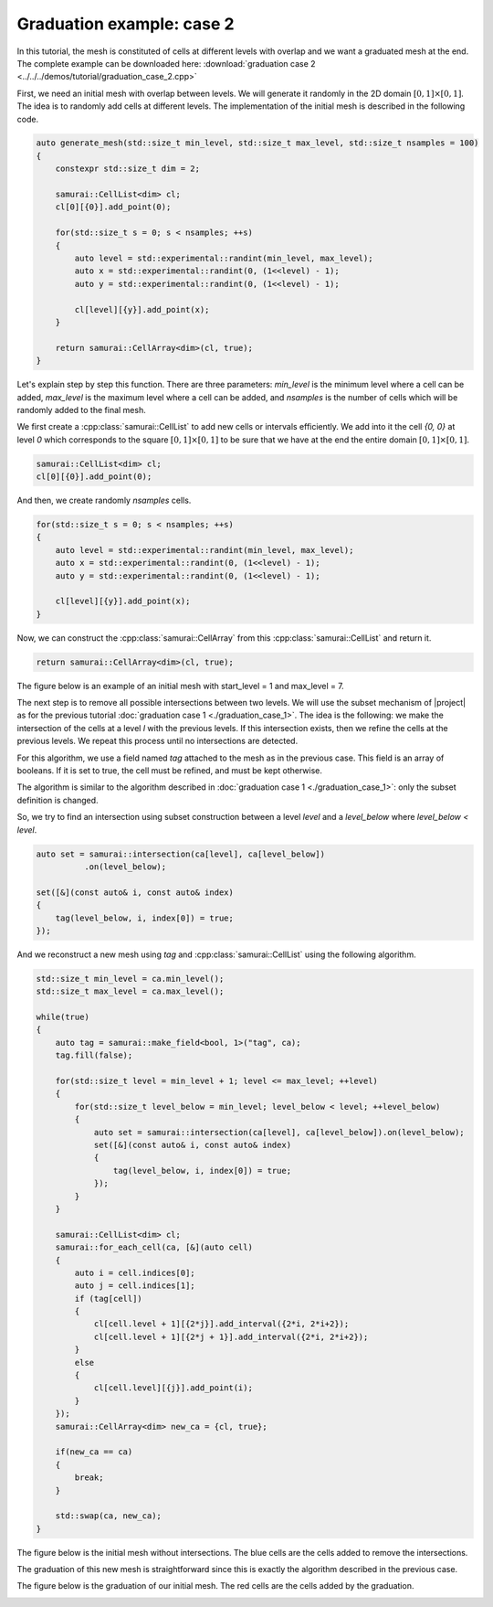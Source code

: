 Graduation example: case 2
==========================

In this tutorial, the mesh is constituted of cells at different levels with overlap and we want a graduated mesh at the end. The complete example can be downloaded here: :download:`graduation case 2 <../../../demos/tutorial/graduation_case_2.cpp>`

First, we need an initial mesh with overlap between levels. We will generate it randomly in the 2D domain :math:`[0, 1] \times [0, 1]`. The idea is to randomly add cells at different levels. The implementation of the initial mesh is described in the following code.

.. code-block:: c++

    auto generate_mesh(std::size_t min_level, std::size_t max_level, std::size_t nsamples = 100)
    {
        constexpr std::size_t dim = 2;

        samurai::CellList<dim> cl;
        cl[0][{0}].add_point(0);

        for(std::size_t s = 0; s < nsamples; ++s)
        {
            auto level = std::experimental::randint(min_level, max_level);
            auto x = std::experimental::randint(0, (1<<level) - 1);
            auto y = std::experimental::randint(0, (1<<level) - 1);

            cl[level][{y}].add_point(x);
        }

        return samurai::CellArray<dim>(cl, true);
    }

Let's explain step by step this function. There are three parameters: `min_level` is the minimum level where a cell can be added, `max_level` is the maximum level where a cell can be added, and `nsamples` is the number of cells which will be randomly added to the final mesh.


We first create a :cpp:class:`samurai::CellList` to add new cells or intervals efficiently. We add into it the cell `{0, 0}` at level `0` which corresponds to the square :math:`[0, 1] \times [0, 1]` to be sure that we have at the end the entire domain :math:`[0, 1] \times [0, 1]`.

.. code-block:: c++

    samurai::CellList<dim> cl;
    cl[0][{0}].add_point(0);

And then, we create randomly `nsamples` cells.

.. code-block:: c++

    for(std::size_t s = 0; s < nsamples; ++s)
    {
        auto level = std::experimental::randint(min_level, max_level);
        auto x = std::experimental::randint(0, (1<<level) - 1);
        auto y = std::experimental::randint(0, (1<<level) - 1);

        cl[level][{y}].add_point(x);
    }

Now, we can construct the :cpp:class:`samurai::CellArray` from this :cpp:class:`samurai::CellList` and return it.

.. code-block:: c++

    return samurai::CellArray<dim>(cl, true);

The figure below is an example of an initial mesh with start_level = 1 and max_level = 7.

.. image:: ./figures/graduation_case_2_before.png
    :width: 60%
    :align: center

The next step is to remove all possible intersections between two levels. We will use the subset mechanism of |project| as for the previous tutorial :doc:`graduation case 1 <./graduation_case_1>`. The idea is the following: we make the intersection of the cells at a level `l` with the previous levels. If this intersection exists, then we refine the cells at the previous levels. We repeat this process until no intersections are detected.

For this algorithm, we use a field named `tag` attached to the mesh as in the previous case. This field is an array of booleans. If it is set to true, the cell must be refined, and must be kept otherwise.

The algorithm is similar to the algorithm described in :doc:`graduation case 1 <./graduation_case_1>`: only the subset definition is changed.

So, we try to find an intersection using subset construction between a level `level` and a `level_below` where `level_below < level`.

.. code-block:: c++

    auto set = samurai::intersection(ca[level], ca[level_below])
              .on(level_below);

    set([&](const auto& i, const auto& index)
    {
        tag(level_below, i, index[0]) = true;
    });

And we reconstruct a new mesh using `tag` and :cpp:class:`samurai::CellList` using the following algorithm.

.. code-block:: c++

    std::size_t min_level = ca.min_level();
    std::size_t max_level = ca.max_level();

    while(true)
    {
        auto tag = samurai::make_field<bool, 1>("tag", ca);
        tag.fill(false);

        for(std::size_t level = min_level + 1; level <= max_level; ++level)
        {
            for(std::size_t level_below = min_level; level_below < level; ++level_below)
            {
                auto set = samurai::intersection(ca[level], ca[level_below]).on(level_below);
                set([&](const auto& i, const auto& index)
                {
                    tag(level_below, i, index[0]) = true;
                });
            }
        }

        samurai::CellList<dim> cl;
        samurai::for_each_cell(ca, [&](auto cell)
        {
            auto i = cell.indices[0];
            auto j = cell.indices[1];
            if (tag[cell])
            {
                cl[cell.level + 1][{2*j}].add_interval({2*i, 2*i+2});
                cl[cell.level + 1][{2*j + 1}].add_interval({2*i, 2*i+2});
            }
            else
            {
                cl[cell.level][{j}].add_point(i);
            }
        });
        samurai::CellArray<dim> new_ca = {cl, true};

        if(new_ca == ca)
        {
            break;
        }

        std::swap(ca, new_ca);
    }

The figure below is the initial mesh without intersections. The blue cells are the cells added to remove the intersections.

.. image:: ./figures/graduation_case_2_after.png
    :width: 60%
    :align: center

The graduation of this new mesh is straightforward since this is exactly the algorithm described in the previous case.

The figure below is the graduation of our initial mesh. The red cells are the cells added by the graduation.

.. image:: ./figures/graduation_case_2_after_graduated.png
    :width: 60%
    :align: center